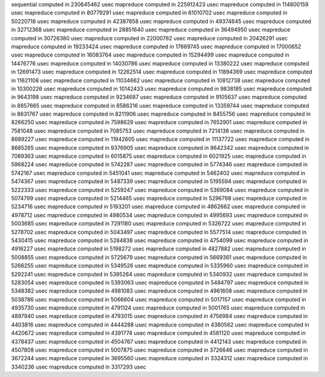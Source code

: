 sequential computed in 230645462 usec 
mapreduce computed in 225912423 usec 
mapreduce computed in 114800159 usec 
mapreduce computed in 80779291 usec 
mapreduce computed in 61010702 usec 
mapreduce computed in 50220718 usec 
mapreduce computed in 42387858 usec 
mapreduce computed in 49374645 usec 
mapreduce computed in 32712368 usec 
mapreduce computed in 28851640 usec 
mapreduce computed in 36494950 usec 
mapreduce computed in 30726380 usec 
mapreduce computed in 22000782 usec 
mapreduce computed in 20426291 usec 
mapreduce computed in 19233424 usec 
mapreduce computed in 17869745 usec 
mapreduce computed in 17000652 usec 
mapreduce computed in 16083764 usec 
mapreduce computed in 15294499 usec 
mapreduce computed in 14476776 usec 
mapreduce computed in 14030786 usec 
mapreduce computed in 13380222 usec 
mapreduce computed in 12691473 usec 
mapreduce computed in 12262514 usec 
mapreduce computed in 11894369 usec 
mapreduce computed in 11621108 usec 
mapreduce computed in 11034662 usec 
mapreduce computed in 10812738 usec 
mapreduce computed in 10300226 usec 
mapreduce computed in 10142433 usec 
mapreduce computed in 9838185 usec 
mapreduce computed in 9643198 usec 
mapreduce computed in 9234687 usec 
mapreduce computed in 9105637 usec 
mapreduce computed in 8857665 usec 
mapreduce computed in 8586216 usec 
mapreduce computed in 13359744 usec 
mapreduce computed in 8631767 usec 
mapreduce computed in 8211906 usec 
mapreduce computed in 8455756 usec 
mapreduce computed in 8266250 usec 
mapreduce computed in 7598629 usec 
mapreduce computed in 7652901 usec 
mapreduce computed in 7581048 usec 
mapreduce computed in 7085753 usec 
mapreduce computed in 7214138 usec 
mapreduce computed in 8689227 usec 
mapreduce computed in 11942605 usec 
mapreduce computed in 11137722 usec 
mapreduce computed in 8685265 usec 
mapreduce computed in 9376905 usec 
mapreduce computed in 8642342 usec 
mapreduce computed in 7089363 usec 
mapreduce computed in 6015875 usec 
mapreduce computed in 6021925 usec 
mapreduce computed in 5968224 usec 
mapreduce computed in 5742287 usec 
mapreduce computed in 5774346 usec 
mapreduce computed in 5742167 usec 
mapreduce computed in 5451041 usec 
mapreduce computed in 5462402 usec 
mapreduce computed in 5474367 usec 
mapreduce computed in 5487339 usec 
mapreduce computed in 5195594 usec 
mapreduce computed in 5222333 usec 
mapreduce computed in 5259247 usec 
mapreduce computed in 5369084 usec 
mapreduce computed in 5074799 usec 
mapreduce computed in 5214465 usec 
mapreduce computed in 5296798 usec 
mapreduce computed in 5234716 usec 
mapreduce computed in 5193201 usec 
mapreduce computed in 4862662 usec 
mapreduce computed in 4978712 usec 
mapreduce computed in 4980534 usec 
mapreduce computed in 4995693 usec 
mapreduce computed in 5003685 usec 
mapreduce computed in 7291180 usec 
mapreduce computed in 5326722 usec 
mapreduce computed in 5278702 usec 
mapreduce computed in 5043497 usec 
mapreduce computed in 5577514 usec 
mapreduce computed in 5430415 usec 
mapreduce computed in 5284838 usec 
mapreduce computed in 4754099 usec 
mapreduce computed in 4916227 usec 
mapreduce computed in 5198272 usec 
mapreduce computed in 4827882 usec 
mapreduce computed in 5008855 usec 
mapreduce computed in 5725679 usec 
mapreduce computed in 5669361 usec 
mapreduce computed in 5266255 usec 
mapreduce computed in 5349526 usec 
mapreduce computed in 5335960 usec 
mapreduce computed in 5292241 usec 
mapreduce computed in 5395264 usec 
mapreduce computed in 5340932 usec 
mapreduce computed in 5283054 usec 
mapreduce computed in 5393063 usec 
mapreduce computed in 5484797 usec 
mapreduce computed in 5348382 usec 
mapreduce computed in 4981083 usec 
mapreduce computed in 4961608 usec 
mapreduce computed in 5038786 usec 
mapreduce computed in 5066604 usec 
mapreduce computed in 5017157 usec 
mapreduce computed in 4935730 usec 
mapreduce computed in 4791124 usec 
mapreduce computed in 5001765 usec 
mapreduce computed in 4897940 usec 
mapreduce computed in 4793015 usec 
mapreduce computed in 4756984 usec 
mapreduce computed in 4403816 usec 
mapreduce computed in 4444288 usec 
mapreduce computed in 4380562 usec 
mapreduce computed in 4420672 usec 
mapreduce computed in 4391774 usec 
mapreduce computed in 4561120 usec 
mapreduce computed in 4378437 usec 
mapreduce computed in 4504767 usec 
mapreduce computed in 4412143 usec 
mapreduce computed in 4507808 usec 
mapreduce computed in 5007875 usec 
mapreduce computed in 3726646 usec 
mapreduce computed in 3672244 usec 
mapreduce computed in 3695560 usec 
mapreduce computed in 3324312 usec 
mapreduce computed in 3340236 usec 
mapreduce computed in 3317293 usec 
